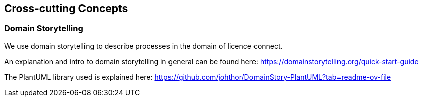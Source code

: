 ifndef::imagesdir[:imagesdir: ../images]

[[section-concepts]]
== Cross-cutting Concepts

[[section-domain-storytelling]]
=== Domain Storytelling

We use domain storytelling to describe processes in the domain of licence connect.

An explanation and intro to domain storytelling in general can be found here: https://domainstorytelling.org/quick-start-guide

The PlantUML library used is explained here: https://github.com/johthor/DomainStory-PlantUML?tab=readme-ov-file
